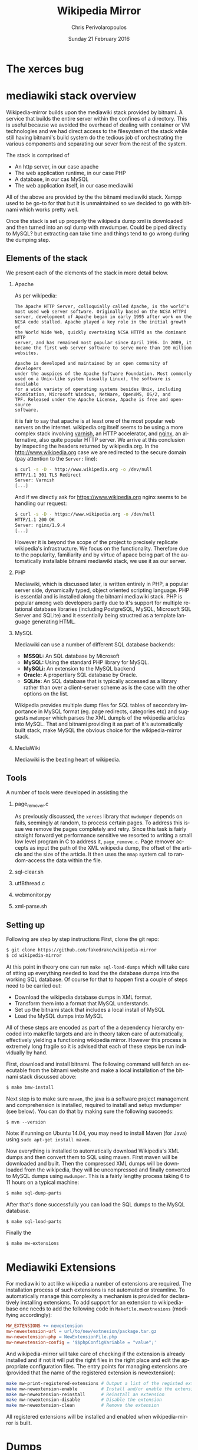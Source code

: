 #+TITLE:       Wikipedia Mirror
#+AUTHOR:      Chris Perivolaropoulos
#+DATE:        Sunday 21 February 2016
#+EMAIL:       cperivol@csail.mit.edu
#+DESCRIPTION: Automated building of a local wikipedia mirror.
#+KEYWORDS:
#+LANGUAGE:    en
#+OPTIONS:     H:2 num:t toc:t \n:nil @:t ::t |:t ^:t f:t TeX:t
#+STARTUP:     showall


* The xerces bug

  #+INCLUDE: xerces.org

* mediawiki stack overview

  Wikipedia-mirror builds upon the mediawiki stack provided by
  bitnami. A service that builds the entire server within the
  confines of a directory. This is useful because we avoided the
  overhead of dealing with container or VM technologies and we had
  direct access to the filesystem of the stack while still having
  bitnami's build system do the tedious job of orchestrating the
  various components and separating our sever from the rest of the
  system.

  The stack is comprised of

  - An http server, in our case apache
  - The web application runtime, in our case PHP
  - A database, in our cas MySQL
  - The web application itself, in our case mediawiki

  All of the above are provided by the the bitnami mediawiki stack.
  Xampp used to be go-to for that but it is unmaintained so we decided
  to go with bitnami which works pretty well.

  Once the stack is set up properly the wikipedia dump xml is
  downloaded and then turned into an sql dump with mwdumper. Could be
  piped directly to MySQL? but extracting can take time and things
  tend to go wrong during the dumping step.

** Elements of the stack
   # copy the shit out of wikipedia

   We present each of the elements of the stack in more detail below.

*** Apache

    As per wikipedia:

    #+BEGIN_EXAMPLE
      The Apache HTTP Server, colloquially called Apache, is the world's
      most used web server software. Originally based on the NCSA HTTPd
      server, development of Apache began in early 1995 after work on the
      NCSA code stalled. Apache played a key role in the initial growth of
      the World Wide Web, quickly overtaking NCSA HTTPd as the dominant HTTP
      server, and has remained most popular since April 1996. In 2009, it
      became the first web server software to serve more than 100 million
      websites.

      Apache is developed and maintained by an open community of developers
      under the auspices of the Apache Software Foundation. Most commonly
      used on a Unix-like system (usually Linux), the software is available
      for a wide variety of operating systems besides Unix, including
      eComStation, Microsoft Windows, NetWare, OpenVMS, OS/2, and
      TPF. Released under the Apache License, Apache is free and open-source
      software.
    #+END_EXAMPLE

    it is fair to say that apache is at least one of the most popular
    web servers on the internet. wikipedia.org itself seems to be
    using a more complex stack involving [[https://en.wikipedia.org/wiki/Varnish_(software)][varnish]], an HTTP accelerator,
    and [[https://en.wikipedia.org/wiki/Nginx][nginx]], an alternative, also quite popular HTTP server. We
    arrive at this conclusion by inspecting the headers returned by
    wikipedia.org. In the http://www.wikipedia.org case we are
    redirected to the secure domain (pay attention to the =Server:=
    line):

    #+BEGIN_SRC sh
      $ curl -s -D - http://www.wikipedia.org -o /dev/null
      HTTP/1.1 301 TLS Redirect
      Server: Varnish
      [...]
    #+END_SRC

    And if we directly ask for https://www.wikipedia.org nginx seems
    to be handling our request:

    #+BEGIN_SRC sh
      $ curl -s -D - https://www.wikipedia.org -o /dev/null
      HTTP/1.1 200 OK
      Server: nginx/1.9.4
      [...]
    #+END_SRC

    However it is beyond the scope of the project to precisely
    replicate wikipedia's infrastructure. We focus on the
    functionality. Therefore due to the popularity, familiarity and by
    virtue of apace being part of the automatically installable
    bitnami mediawiki stack, we use it as our server.

*** PHP

    Mediawiki, which is discussed later, is written entirely in PHP, a
    popular server side, dynamically typed, object oriented scripting
    language. PHP is essential and is installed along the bitnami
    mediawiki stack. PHP is popular among web developers partly due to
    it's support for multiple relational database libraries (including
    PostgreSQL, MySQL, Microsoft SQL Server and SQLite) and it
    essentially being structred as a template language generating
    HTML.

*** MySQL

    Mediawiki can use a number of different SQL database backends:

    - *MSSQL:* An SQL database by Microsoft
    - *MySQL:* Using the standard PHP library for MySQL.
    - *MySQLi:* An extension to the MySQL backend
    - *Oracle:* A propertiary SQL database by Oracle.
    - *SQLite:* An SQL database that is typically accessed as a
      library rather than over a client-server scheme as is the case
      with the other options on the list.

    Wikipedia provides multiple dump files for SQL tables of secondary
    importance in MySQL format (eg. page redirects, categories etc)
    and suggests =mwdumper= which parses the XML dumpls of the
    wikipedia articles into MySQL. That and bitnami providing it as
    part of it's automatically built stack, make MySQL the obvious
    choice for the wikipedia-mirror stack.

*** MediaWiki

    Mediawiki is the beating heart of wikipedia.

** Tools

   A number of tools were developed in assisting the

*** page_remover.c

    As previously discussed, the =xerces= library that =mwdumper=
    depends on fails, seemingly at random, to process certain
    pages. To address this issue we remove the pages completely and
    retry. Since this task is fairly straight forward yet performance
    sensitive we resorted to writing a small low level program in C to
    address it, =page_remove.c=. Page remover accepts as input the
    path of the XML wikipedia dump, the offset of the article and the
    size of the article. It then uses the =mmap= system call to
    random-access the data within the file.

*** sql-clear.sh

*** utf8thread.c

*** webmonitor.py

*** xml-parse.sh

** Setting up

   Following are step by step instructions First, clone the git repo:

   #+BEGIN_SRC sh
     $ git clone https://github.com/fakedrake/wikipedia-mirror
     $ cd wikipedia-mirror
   #+END_SRC

   At this point in theory one can run =make sql-load-dumps= which
   will take care of stting up everything needed to load the the
   database dumps into the working SQL database. Of course for that to
   happen first a couple of steps need to be carried out:

   - Download the wikipedia database dumps in XML format.
   - Transform them into a format that MySQL understands.
   - Set up the bitnami stack that includes a local install of MySQL
   - Load the MySQL dumps into MySQL

   All of these steps are encoded as part of the a dependency
   hierarchy encoded into makefile targets and are in theory taken
   care of automatically, effectively yielding a functioning wikipedia
   mirror. However this process is extremely long fragile so it is
   advised that each of these steps be run individually by hand.

   First, download and install bitnami. The following command will
   fetch an executable from the bitnami website and make a local
   installation of the bitnami stack discussed above:

   #+BEGIN_SRC sh
     $ make bmw-install
   #+END_SRC

   Next step is to make sure =maven=, the java is a software project
   management and comprehension is installed, required to install and
   setup mwdumper (see below). You can do that by making sure the
   following succeeds:

   #+BEGIN_SRC text
     $ mvn --version
   #+END_SRC

   Note: if running on Ubuntu 14.04, you may need to install Maven
   (for Java) using =sudo apt-get install maven=.

   Now everything is installed to automatically download Wikipedia's
   XML dumps and then convert them to SQL using maven. First maven
   will be downloaded and built. Then the compressed XML dumps will be
   downloaded from the wikipedia, they will be uncompressed and
   finally converted to MySQL dumps using =mwdumper=. This is a fairly
   lengthy process taking 6 to 11 hours on a typical machine:

   #+BEGIN_SRC sh
     $ make sql-dump-parts
   #+END_SRC

   After that's done successfully you can load the SQL dumps to the
   MySQL database.

   #+BEGIN_SRC sh
     $ make sql-load-parts
   #+END_SRC

   Finally the

   #+BEGIN_SRC sh
     $ make mw-extensions
   #+END_SRC

* Mediawiki Extensions

  For mediawiki to act like wikipedia a number of extensions are
  required. The installation process of such extensions is not
  automated or streamline. To automatically manage this complexity a
  mechanism is provided for declaratively installing extensions.  To
  add support for an extension to wikipediabase one needs to add the
  following code in =Makefile.mwextnesions= (modifying accordingly):

  #+BEGIN_SRC makefile
    MW_EXTENSIONS += newextension
    mw-newextension-url = url/to/new/extnesion/package.tar.gz
    mw-newextension-php = NewExtensionFile.php
    mw-newextension-config = '$$phpConfigVariable = "value";'
  #+END_SRC

  And wikipedia-mirror will take care of checking if the extension
  is already installed and if not it will put the right files in the
  right place and edit the appropriate configuration files. The
  entry points for managing extensions are (provided that the name
  of the registered extension is newextension):

  #+BEGIN_SRC sh
    make mw-print-registered-extensions # Output a list of the registed extensions
    make mw-newextension-enable         # Install and/or enable the extension
    make mw-newextension-reinstall      # Reinstall an extension
    make mw-newextension-disable        # Disable the extension
    make mw-newextension-clean          # Remove the extension
  #+END_SRC

  All registered extensions will be installed and enabled when
  wikipedia-mirror is built.

* Dumps

  Wikipedia provides monthly dumps of all it's databases. The bulk of
  the dumps come in XML format and they need to be encoded into MySQL
  to be loaded into the wikipedia-mirror database. There are more
  than one ways to do that.

** PHP script

   # TODO: provide link
   Mediawiki ships with a utility for importing the XML
   dumps. However it's use for importing a full blown wikipedia
   mirror is discouraged due to performance tradeoffs. Instead other
   tools like mwdumper are recommended that transform the XML dump
   into MySQL queries that populate the database.

** mwdumper

   The recomended tool for translating the XML dumps into MySQL code
   is mwdumper. Mwdumper is written in java and is shipped separately
   from mediawiki.

*** Xml sanitizer

*** Article dropper

* Automation
** Makefiles / laziness
** Shell scripts
** Bitnami
* Performance

** Compile time

   Compile time includes the time it takes for:

   - Downloading all the components of a wikipedia server
   - The bitnami stack
     - mwdumper
     - mediawiki-extensions
     - Installing and building those components (~1 min)
     - Downloading the wikipedia dumps
     - Preprocessing the dumps (~10 mins)
     - Populating the mysql database (~10 days)

       # TODO: insert ashmore specifics
       Builds were done on Infolab's Ashmore. The system's specs are
       quite high end but the bottleneck was the disk IO so less than 1%
       of the rest of the available resources were used during the MySQL
       database population.

*** Attempts to optimizing MySQL

** Runtime

   Runtime of wikipedia mirror turned out to be too slow to be useful
   and therefore the project was eventually abandoned. Namely for the
   full wikipedia dump of July 2014 the load time for the Barack
   Obama, not taking advantage of caching was at the order of ~30s.
